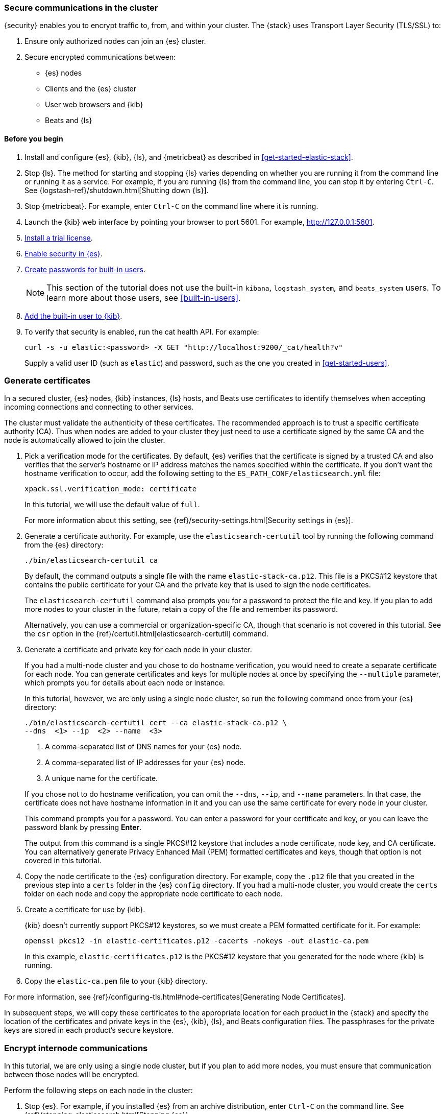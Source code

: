 [role="xpack"]
[[get-started-tls]]
=== Secure communications in the cluster

{security} enables you to encrypt traffic to, from, and within your cluster. 
The {stack} uses Transport Layer Security (TLS/SSL) to:

. Ensure only authorized nodes can join an {es} cluster.
. Secure encrypted communications between:
** {es} nodes
** Clients and the {es} cluster
** User web browsers and {kib}
** Beats and {ls}

//TBD: This tutorial covers xxx

[float]
[[get-started-tls-prerequisites]]
==== Before you begin

. Install and configure {es}, {kib}, {ls}, and {metricbeat} as described in 
<<get-started-elastic-stack>>.  

. Stop {ls}. The method for starting and stopping {ls} varies depending on whether 
you are running it from the command line or running it as a service. For example, 
if you are running {ls} from the command line, you can stop it by entering 
`Ctrl-C`. See {logstash-ref}/shutdown.html[Shutting down {ls}]. 

. Stop {metricbeat}. For example, enter `Ctrl-C` on the command line where it is 
running.

. Launch the {kib} web interface by pointing your browser to port 5601. For 
example, http://127.0.0.1:5601[http://127.0.0.1:5601].

. <<get-started-license,Install a trial license>>.

. <<get-started-enable-security,Enable security in {es}>>.

. <<get-started-built-in-users,Create passwords for built-in users>>.
+
--
NOTE: This section of the tutorial does not use the built-in `kibana`, 
`logstash_system`, and `beats_system` users. To learn more about those users, 
see <<built-in-users>>.

--

. <<get-started-kibana-user,Add the built-in user to {kib}>>.

. To verify that security is enabled, run the cat health API. For example:
+
--
[source,sh]
----------------------------------
curl -s -u elastic:<password> -X GET "http://localhost:9200/_cat/health?v"
----------------------------------

Supply a valid user ID (such as `elastic`) and password, such as the one you 
created in <<get-started-users>>. 

--

[role="xpack"]
[[get-started-certificates]]
=== Generate certificates

In a secured cluster, {es} nodes, {kib} instances, {ls} hosts, and Beats use 
certificates to identify themselves when accepting incoming connections and 
connecting to other services. 

The cluster must validate the authenticity of these certificates. The 
recommended approach is to trust a specific certificate authority (CA). Thus 
when nodes are added to your cluster they just need to use a certificate signed 
by the same CA and the node is automatically allowed to join the cluster. 

. Pick a verification mode for the certificates. By default, {es} verifies that 
the certificate is signed by a trusted CA and also verifies that the server's 
hostname or IP address matches the names specified within the certificate. If 
you don't want the hostname verification to occur, add the following setting to 
the `ES_PATH_CONF/elasticsearch.yml` file:
+
--
[source,yaml]
----
xpack.ssl.verification_mode: certificate
----

In this tutorial, we will use the default value of `full`.

For more information about this setting, see 
{ref}/security-settings.html[Security settings in {es}]. 
--

. Generate a certificate authority. For example, use the `elasticsearch-certutil` 
tool by running the following command from the {es} directory:
+
--
["source","sh",subs="attributes,callouts"]
----------------------------------------------------------------------
./bin/elasticsearch-certutil ca
----------------------------------------------------------------------
// NOTCONSOLE

By default, the command outputs a single file with the name 
`elastic-stack-ca.p12`. This file is a PKCS#12 keystore that contains the public
certificate for your CA and the private key that is used to sign the node 
certificates.

The `elasticsearch-certutil` command also prompts you for a password to protect 
the file and key. If you plan to add more nodes to your cluster in the future, 
retain a copy of the file and remember its password.

Alternatively, you can use a commercial or organization-specific CA, though that 
scenario is not covered in this tutorial. See the `csr` option in the {ref}/certutil.html[elasticsearch-certutil] command. 
--

. Generate a certificate and private key for each node in your cluster. 
+
--
If you had a multi-node cluster and you chose to do hostname verification, you 
would need to create a separate certificate for each node. You can generate 
certificates and keys for multiple nodes at once by specifying the `--multiple` 
parameter, which prompts you for details about each node or instance.

In this tutorial, however, we are only using a single node cluster, 
// TBD: Is this step even need in a single-node cluster?
so run the following command once from your {es} directory:

["source","sh",subs="attributes,callouts"]
----------------------------------------------------------------------
./bin/elasticsearch-certutil cert --ca elastic-stack-ca.p12 \
--dns <domain_name> <1> --ip <ip_addresses> <2> --name <file_name> <3>
----------------------------------------------------------------------
// NOTCONSOLE
<1> A comma-separated list of DNS names for your {es} node.
<2> A comma-separated list of IP addresses for your {es} node.
<3> A unique name for the certificate.

If you chose not to do hostname verification, you can omit the `--dns`, `--ip`, 
and `--name` parameters. In that case, the certificate does not have hostname 
information in it and you can use the same certificate for every node in your 
cluster.

This command prompts you for a password. You can enter a password for your 
certificate and key, or you can leave the password blank by pressing *Enter*.

The output from this command is a single PKCS#12 keystore that includes a node 
certificate, node key, and CA certificate. You can alternatively generate 
Privacy Enhanced Mail (PEM) formatted certificates and keys, though that option 
is not covered in this tutorial. 
--

. Copy the node certificate to the {es} configuration directory. For example, 
copy the `.p12` file that you created in the previous step into a `certs` folder 
in the {es} `config` directory. If you had a multi-node cluster, you would 
create the `certs` folder on each node and copy the appropriate node certificate 
to each node. 

. Create a certificate for use by {kib}. 
+
--
{kib} doesn't currently support PKCS#12 keystores, so we must create a PEM 
formatted certificate for it. For example:

["source","sh",subs="attributes,callouts"]
----------------------------------------------------------------------
openssl pkcs12 -in elastic-certificates.p12 -cacerts -nokeys -out elastic-ca.pem
----------------------------------------------------------------------

In this example, `elastic-certificates.p12` is the PKCS#12 keystore that you 
generated for the node where {kib} is running.
--

. Copy the `elastic-ca.pem` file to your {kib} directory.

For more information, see 
{ref}/configuring-tls.html#node-certificates[Generating Node Certificates].

In subsequent steps, we will copy these certificates to the appropriate location 
for each product in the {stack} and specify the location of the certificates and 
private keys in the {es}, {kib}, {ls}, and Beats configuration files. The 
passphrases for the private keys are stored in each product’s secure keystore.

[role="xpack"]
[[get-started-internode]]
=== Encrypt internode communications  

In this tutorial, we are only using a single node cluster, but if you plan to 
add more nodes, you must ensure that communication between those nodes will be 
encrypted. 

Perform the following steps on each node in the cluster:

. Stop {es}. For example, if you installed {es} from an archive distribution, 
enter `Ctrl-C` on the command line. See 
{ref}/stopping-elasticsearch.html[Stopping {es}].

. Enable TLS for transport communications between nodes within the cluster. For 
example, add the following setting in the `ES_PATH_CONF/elasticsearch.yml` file:
+
--
[source,yaml]
----
xpack.security.transport.ssl.enabled: true  
----
--

. Configure each node in the cluster to identify itself using its signed
certificate. For example, add the following settings in the 
`ES_PATH_CONF/elasticsearch.yml` file, using the file and path names that you 
created in previous steps:
+
--
[source,yaml]
----
xpack.security.transport.ssl.keystore.path: certs/elastic-certificates.p12 
xpack.security.transport.ssl.truststore.path: certs/elastic-certificates.p12 
----

If you had a multi-node cluster and you created a separate certificate for each 
node, you must customize this path on each node. If the filename matches the 
node name, you can simply use the value `certs/${node.name}.p12`.

NOTE: The PKCS#12 keystore that is output by the `elasticsearch-certutil` 
command includes a CA certificate as a trusted certificate entry, thus the 
keystore can also be used as a truststore. If you use other tools to manage and 
generate your certificates, you might have different values for these settings.

--

. If you specified a password for the certificates, add that password to the 
{es} keystore.  For example: 
+
--
["source","sh",subs="attributes,callouts"]
----------------------------------------------------------------------
./bin/elasticsearch-keystore add xpack.security.transport.ssl.keystore.secure_password
./bin/elasticsearch-keystore add xpack.security.transport.ssl.truststore.secure_password
----------------------------------------------------------------------
--

. Restart {es}. For example, if you installed {es} with a `.tar.gz` package, run 
the following command from the {es} directory:
+
--
["source","sh",subs="attributes,callouts"]
----------------------------------------------------------------------
./bin/elasticsearch
----------------------------------------------------------------------

See {ref}/starting-elasticsearch.html[Starting {es}].  
--

When TLS is enabled on an {es} cluster, {kib}, {ls}, and Beats must communicate 
with the cluster over HTTPS and provide authentication credentials. 

[role="xpack"]
[[get-started-http-elasticsearch]]
=== Encrypt HTTP client communications 

You can optionally enable TLS on the HTTP layer to ensure that communication 
between the HTTP clients and the cluster is encrypted. See 
{ref}/configuring-tls.html#tls-http[Encrypting HTTP client communications].

NOTE: Enabling TLS on the HTTP layer is strongly recommended but is not required. 
If you enable TLS on the HTTP layer in {es}, you might need to make 
configuration changes in other parts of the {stack} and in any {es} clients that 
you use.

Perform the following steps on each node in the cluster:

. Stop {es}. For example, if you installed {es} from an archive distribution, 
enter `Ctrl-C` on the command line. See {ref}/stopping-elasticsearch.html[Stopping {es}].

. Enable TLS for HTTP communications. For example, add the following setting in the `ES_PATH_CONF/elasticsearch.yml` file:
+
--
[source,yaml]
----
xpack.security.http.ssl.enabled: true  
----
--
 
. Configure each node in the cluster to identify itself using its signed
certificate. For example, add the following settings in the 
`ES_PATH_CONF/elasticsearch.yml` file, using the file and path names that you 
created in previous steps:
+
--
[source,yaml]
----
xpack.security.http.ssl.keystore.path: certs/elastic-certificates.p12 
xpack.security.http.ssl.truststore.path: certs/elastic-certificates.p12 
----

If you had a multi-node cluster and you created a separate certificate for each 
node, you must customize this path on each node. If the filename matches the 
node name, you can simply use the value `certs/${node.name}.p12`.
--

. If you specified a password for the certificates, add that password to the 
{es} keystore.  For example: 
+
--
["source","sh",subs="attributes,callouts"]
----------------------------------------------------------------------
./bin/elasticsearch-keystore add xpack.security.http.ssl.keystore.secure_password
./bin/elasticsearch-keystore add xpack.security.http.ssl.truststore.secure_password
----------------------------------------------------------------------
--

. Restart {es}. For example, if you installed {es} with a `.tar.gz` package, run 
the following command from the {es} directory:
+
--
["source","sh",subs="attributes,callouts"]
----------------------------------------------------------------------
./bin/elasticsearch
----------------------------------------------------------------------

See {ref}/starting-elasticsearch.html[Starting {es}].  
--

. When you run `curl` commands, you must now use the HTTPS protocol and specify 
a valid certificate in the `--cacert` parameter. For example:
+
--
[source,sh]
----------------------------------
curl -s -u elastic:<password> -X GET "https://localhost:9200/_cat/health?v" --cacert /path/to/your/elastic-ca.pem 
----------------------------------
--

////
[role="xpack"]
[[get-started-tls-kibana]]
=== Configure TLS in {kib}

To encrypt communications between {kib} and {es}, configure {kib} to access {es} 
by using HTTPS:

. Specify the HTTPS protocol in the `elasticsearch.url` setting in the 
`kibana.yml` file in your {kib} directory:
+
--
[source,yaml]
----
elasticsearch.url: "https://<your_elasticsearch_host>.com:9200"
----
--

. Specify the location of the PEM formatted certificate that you created for 
{kib}. Add the following setting in the `kibana.yml` file in your {kib} directory:
+
--
[source,yaml]
----
elasticsearch.ssl.certificateAuthorities: ["/path/to/your/elastic-ca.pem"]
----
--

. Restart {kib}. For example, if you installed 
{kib} with a `.tar.gz` package, run the following command from the {kib} 
directory:
+
--
["source","sh",subs="attributes,callouts"]
----------------------------------------------------------------------
./bin/kibana
----------------------------------------------------------------------

See {kibana-ref}/start-stop.html[Starting and stopping {kib}]. 
--

. Launch the {kib} web interface by pointing your browser to port 5601. For 
example, https://127.0.0.1:5601[https://127.0.0.1:5601].

. Optional: Configure {kib} to encrypt communications between the browser the 
{kib} server. See
{kibana-ref}/using-kibana-with-security.html[Configuring Security in {kib}].

[role="xpack"]
[[get-started-tls-logstash]]
=== Configure TLS in {ls}

Configure Logstash to use TLS encryption. See
{logstash-ref}/ls-security.html[Configuring Security in Logstash].

[role="xpack"]
[[get-started-tls-beats]]
=== Configure TLS in {metricbeat}

Configure Beats to use encrypted connections. See <<beats>>.

[[get-started-nextsteps]]
=== What's next?

Congratulations! You've successfully encrypted communications in the {stack}.  

Next, you'll want to try other features that are unlocked by your trial license, 
such as {ml}. See <<ml-getting-started,Getting started with {ml}>>. 

//. Configure TLS for communications between nodes in a cluster.
//. Configure {monitoring} to use encrypted connections. See <<secure-monitoring>>.
//. Configure the Java transport client to use encrypted communications. See <<java-clients>>.
//. Configure {es} for Apache Hadoop to use secured transport. See {hadoop-ref}/security.html[{es} for Apache Hadoop Security].

For more detailed information about securing the {stack}, see:

* {ref}/configuring-security.html[Configuring security in {es}]. Encrypt 
inter-node communications, set passwords for the built-in users, and manage your 
users and roles.  

* {kibana-ref}/using-kibana-with-security.html[Configuring security in {kib}]. 
Set the authentication credentials in {kib} and encrypt communications between 
the browser and the {kib} server.

* {logstash-ref}/ls-security.html[Configuring security in Logstash]. Set the 
authentication credentials for Logstash and encrypt communications between 
Logstash and {es}. 

* <<beats,Configuring security in the Beats>>. Configure authentication 
credentials and encrypt connections to {es}. 

* <<java-clients,Configuring the Java transport client to use encrypted communications>>.

* {hadoop-ref}/security.html[Configuring {es} for Apache Hadoop to use secured transport]. 

////